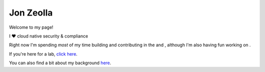 ##########
Jon Zeolla
##########
.. image:: img/linkedin.png
  :alt: Jon Zeolla LinkedIn
  :target: https://linkedin.com/in/jonzeolla/
  :width: 20px

.. image:: img/twitter.png
  :alt: Jon Zeolla Twitter
  :target: https://twitter.com/jonzeolla
  :width: 20px

.. image:: img/github.png
  :alt: Jon Zeolla GitHub
  :target: https://github.com/jonzeolla/
  :width: 20px

Welcome to my page!

I ❤️ cloud native security & compliance

Right now I'm spending *most* of my time building |seiso| and contributing in the |cncf| and |ossf|, although I'm also
having fun working on |easy_infra|.

If you're here for a lab, `click here <labs/index.html>`_.

You can also find a bit about my background `here <ref/jon-zeolla.html>`_.

.. |seiso| image:: img/seiso.png
  :height: 3ex
  :target: https://sei.so

.. |cncf| image:: img/cncf.png
  :height: 3ex
  :target: https://www.cncf.io/

.. |ossf| image:: img/ossf.png
  :height: 3ex
  :target: https://openssf.org/

.. |easy_infra| image:: img/easy_infra.png
  :height: 5ex
  :target: https://github.com/SeisoLLC/easy_infra
